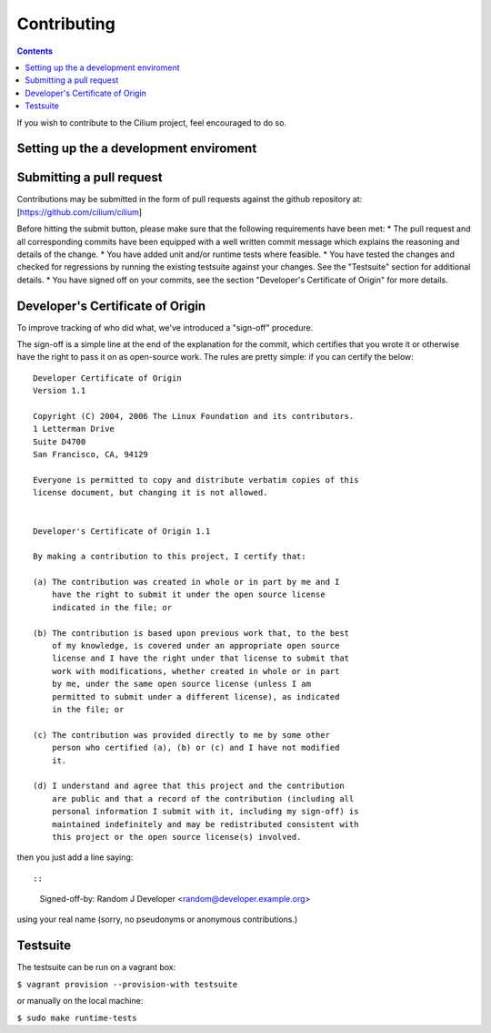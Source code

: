 Contributing
============

.. contents::

If you wish to contribute to the Cilium project, feel encouraged to do
so.

Setting up the a development enviroment
---------------------------------------

Submitting a pull request
-------------------------

Contributions may be submitted in the form of pull requests against the
github repository at: [https://github.com/cilium/cilium]

Before hitting the submit button, please make sure that the following
requirements have been met: \* The pull request and all corresponding
commits have been equipped with a well written commit message which
explains the reasoning and details of the change. \* You have added unit
and/or runtime tests where feasible. \* You have tested the changes and
checked for regressions by running the existing testsuite against your
changes. See the "Testsuite" section for additional details. \* You have
signed off on your commits, see the section "Developer's Certificate of
Origin" for more details.

Developer's Certificate of Origin
---------------------------------

To improve tracking of who did what, we've introduced a "sign-off"
procedure.

The sign-off is a simple line at the end of the explanation for the
commit, which certifies that you wrote it or otherwise have the right to
pass it on as open-source work. The rules are pretty simple: if you can
certify the below:

::

    Developer Certificate of Origin
    Version 1.1

    Copyright (C) 2004, 2006 The Linux Foundation and its contributors.
    1 Letterman Drive
    Suite D4700
    San Francisco, CA, 94129

    Everyone is permitted to copy and distribute verbatim copies of this
    license document, but changing it is not allowed.


    Developer's Certificate of Origin 1.1

    By making a contribution to this project, I certify that:

    (a) The contribution was created in whole or in part by me and I
        have the right to submit it under the open source license
        indicated in the file; or

    (b) The contribution is based upon previous work that, to the best
        of my knowledge, is covered under an appropriate open source
        license and I have the right under that license to submit that
        work with modifications, whether created in whole or in part
        by me, under the same open source license (unless I am
        permitted to submit under a different license), as indicated
        in the file; or

    (c) The contribution was provided directly to me by some other
        person who certified (a), (b) or (c) and I have not modified
        it.

    (d) I understand and agree that this project and the contribution
        are public and that a record of the contribution (including all
        personal information I submit with it, including my sign-off) is
        maintained indefinitely and may be redistributed consistent with
        this project or the open source license(s) involved.

then you just add a line saying::

::

    Signed-off-by: Random J Developer <random@developer.example.org>

using your real name (sorry, no pseudonyms or anonymous contributions.)

Testsuite
---------

The testsuite can be run on a vagrant box:

``$ vagrant provision --provision-with testsuite``

or manually on the local machine:

``$ sudo make runtime-tests``
